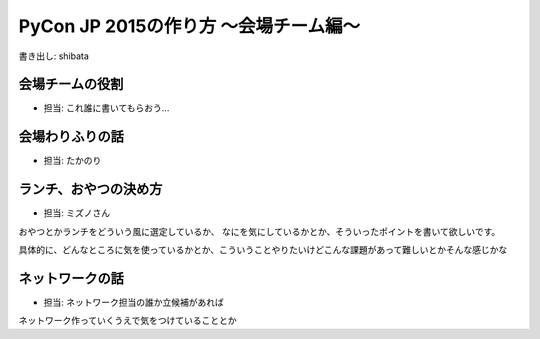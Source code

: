 ======================================
PyCon JP 2015の作り方 〜会場チーム編〜
======================================

書き出し: shibata

会場チームの役割
================
- 担当: これ誰に書いてもらおう...

会場わりふりの話
================
- 担当: たかのり

ランチ、おやつの決め方
======================
- 担当: ミズノさん

おやつとかランチをどういう風に選定しているか、
なにを気にしているかとか、そういったポイントを書いて欲しいです。

具体的に、どんなところに気を使っているかとか、こういうことやりたいけどこんな課題があって難しいとかそんな感じかな

ネットワークの話
================
- 担当: ネットワーク担当の誰か立候補があれば

ネットワーク作っていくうえで気をつけていることとか
